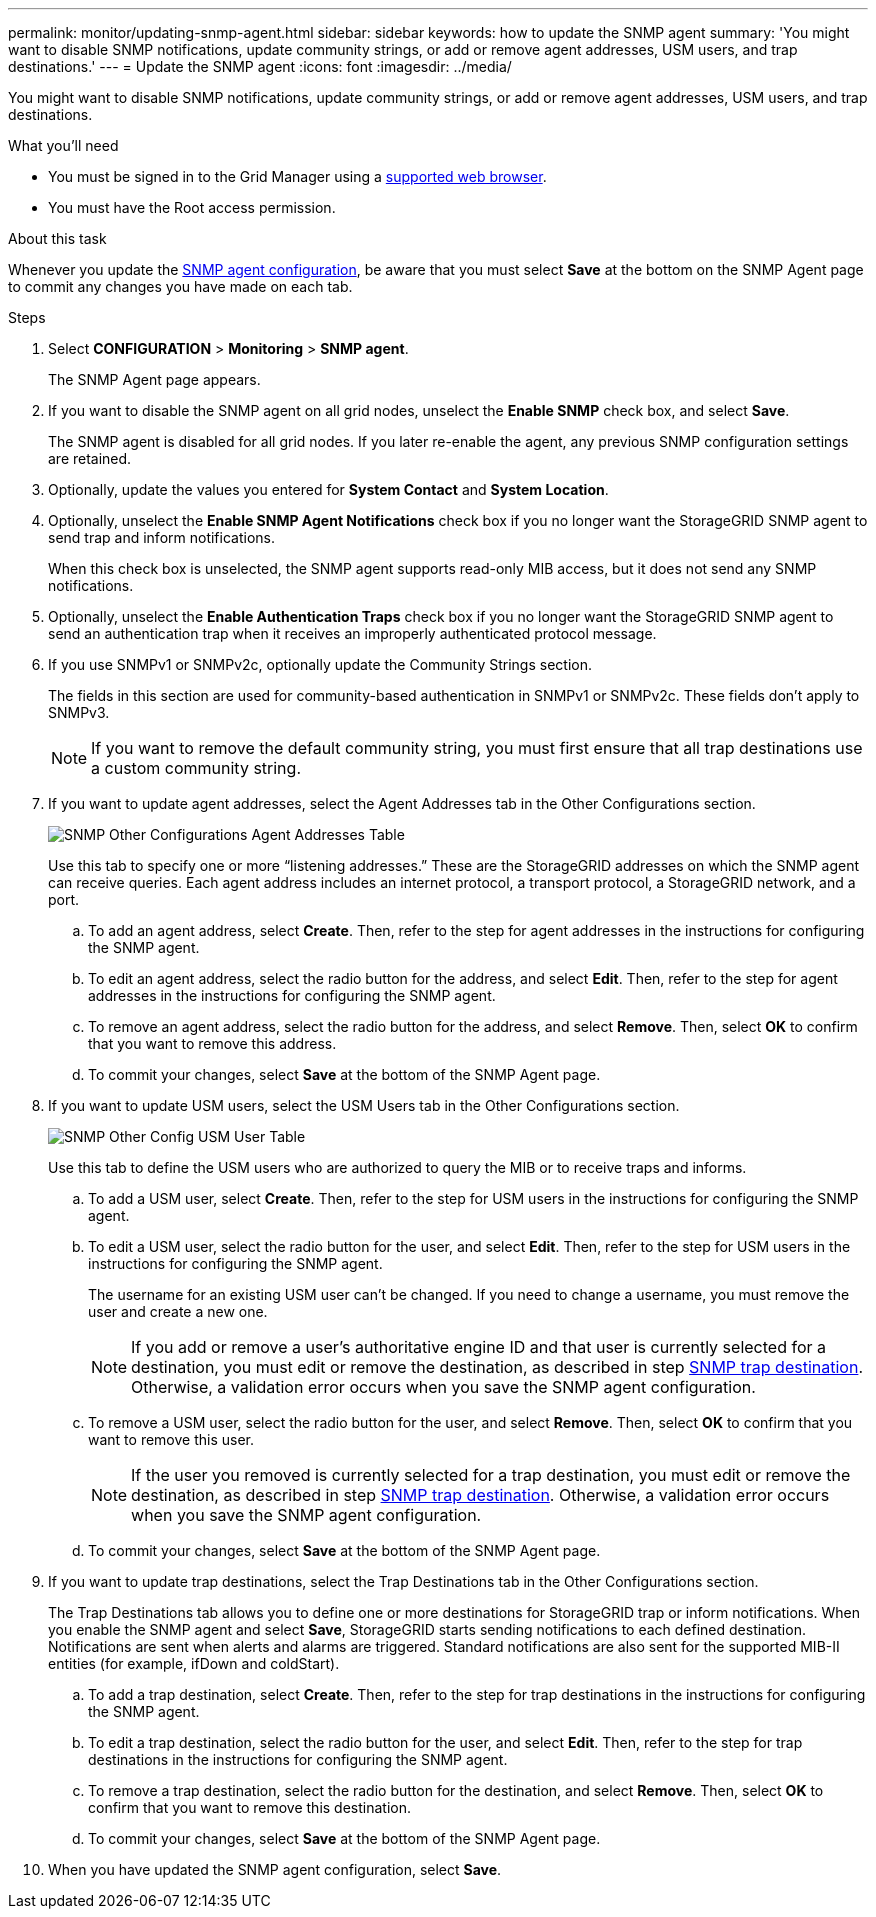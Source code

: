---
permalink: monitor/updating-snmp-agent.html
sidebar: sidebar
keywords: how to update the SNMP agent
summary: 'You might want to disable SNMP notifications, update community strings, or add or remove agent addresses, USM users, and trap destinations.'
---
= Update the SNMP agent
:icons: font
:imagesdir: ../media/

[.lead]
You might want to disable SNMP notifications, update community strings, or add or remove agent addresses, USM users, and trap destinations.

.What you'll need
* You must be signed in to the Grid Manager using a link:../admin/web-browser-requirements.html[supported web browser].
* You must have the Root access permission.

.About this task
Whenever you update the link:configuring-snmp-agent.html[SNMP agent configuration], be aware that you must select *Save* at the bottom on the SNMP Agent page to commit any changes you have made on each tab.

.Steps
. Select *CONFIGURATION* > *Monitoring* > *SNMP agent*.
+
The SNMP Agent page appears.

. If you want to disable the SNMP agent on all grid nodes, unselect the *Enable SNMP* check box, and select *Save*.
+
The SNMP agent is disabled for all grid nodes. If you later re-enable the agent, any previous SNMP configuration settings are retained.

. Optionally, update the values you entered for *System Contact* and *System Location*.
. Optionally, unselect the *Enable SNMP Agent Notifications* check box if you no longer want the StorageGRID SNMP agent to send trap and inform notifications.
+
When this check box is unselected, the SNMP agent supports read-only MIB access, but it does not send any SNMP notifications.

. Optionally, unselect the *Enable Authentication Traps* check box if you no longer want the StorageGRID SNMP agent to send an authentication trap when it receives an improperly authenticated protocol message.
. If you use SNMPv1 or SNMPv2c, optionally update the Community Strings section.
+
The fields in this section are used for community-based authentication in SNMPv1 or SNMPv2c. These fields don't apply to SNMPv3.
+
NOTE: If you want to remove the default community string, you must first ensure that all trap destinations use a custom community string.

. If you want to update agent addresses, select the Agent Addresses tab in the Other Configurations section.
+
image::../media/snmp_other_configurations_agent_addresses_table.png[SNMP Other Configurations Agent Addresses Table]
+
Use this tab to specify one or more "`listening addresses.`" These are the StorageGRID addresses on which the SNMP agent can receive queries. Each agent address includes an internet protocol, a transport protocol, a StorageGRID network, and a port.

 .. To add an agent address, select *Create*. Then, refer to the step for agent addresses in the instructions for configuring the SNMP agent.
 .. To edit an agent address, select the radio button for the address, and select *Edit*. Then, refer to the step for agent addresses in the instructions for configuring the SNMP agent.
 .. To remove an agent address, select the radio button for the address, and select *Remove*. Then, select *OK* to confirm that you want to remove this address.
 .. To commit your changes, select *Save* at the bottom of the SNMP Agent page.

. If you want to update USM users, select the USM Users tab in the Other Configurations section.
+
image::../media/snmp_other_config_usm_users_table.png[SNMP Other Config USM User Table]
+
Use this tab to define the USM users who are authorized to query the MIB or to receive traps and informs.

 .. To add a USM user, select *Create*. Then, refer to the step for USM users in the instructions for configuring the SNMP agent.
 .. To edit a USM user, select the radio button for the user, and select *Edit*. Then, refer to the step for USM users in the instructions for configuring the SNMP agent.
+
The username for an existing USM user can't be changed. If you need to change a username, you must remove the user and create a new one.
+
NOTE: If you add or remove a user's authoritative engine ID and that user is currently selected for a destination, you must edit or remove the destination, as described in step <<SNMP_TRAP_DESTINATION,SNMP trap destination>>. Otherwise, a validation error occurs when you save the SNMP agent configuration.

 .. To remove a USM user, select the radio button for the user, and select *Remove*. Then, select *OK* to confirm that you want to remove this user.
+
NOTE: If the user you removed is currently selected for a trap destination, you must edit or remove the destination, as described in step <<SNMP_TRAP_DESTINATION,SNMP trap destination>>. Otherwise, a validation error occurs when you save the SNMP agent configuration.

 .. To commit your changes, select *Save* at the bottom of the SNMP Agent page.

. [[SNMP_TRAP_DESTINATION, start=9]]If you want to update trap destinations, select the Trap Destinations tab in the Other Configurations section.
+
The Trap Destinations tab allows you to define one or more destinations for StorageGRID trap or inform notifications. When you enable the SNMP agent and select *Save*, StorageGRID starts sending notifications to each defined destination. Notifications are sent when alerts and alarms are triggered. Standard notifications are also sent for the supported MIB-II entities (for example, ifDown and coldStart).

 .. To add a trap destination, select *Create*. Then, refer to the step for trap destinations in the instructions for configuring the SNMP agent.
 .. To edit a trap destination, select the radio button for the user, and select *Edit*. Then, refer to the step for trap destinations in the instructions for configuring the SNMP agent.
 .. To remove a trap destination, select the radio button for the destination, and select *Remove*. Then, select *OK* to confirm that you want to remove this destination.
 .. To commit your changes, select *Save* at the bottom of the SNMP Agent page.

. When you have updated the SNMP agent configuration, select *Save*.
